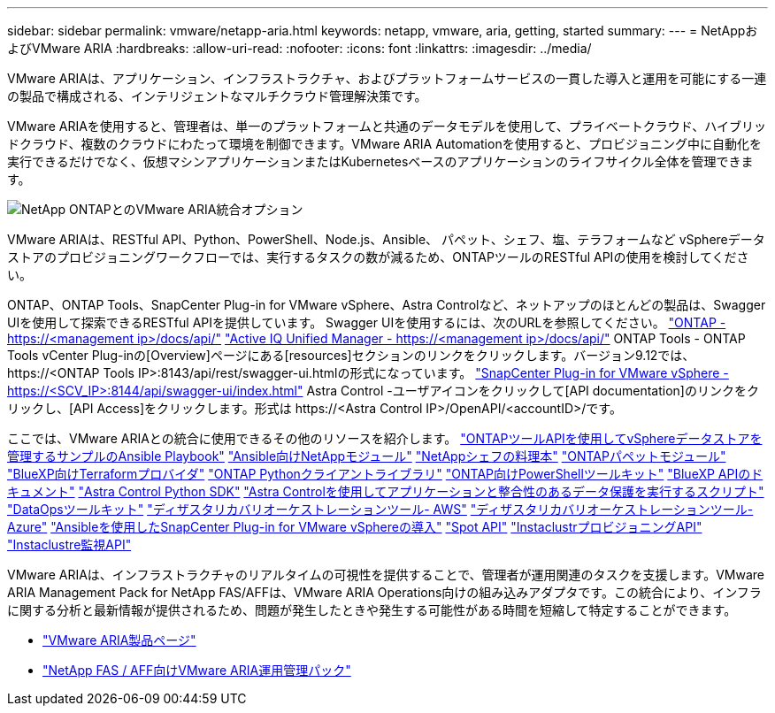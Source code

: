 ---
sidebar: sidebar 
permalink: vmware/netapp-aria.html 
keywords: netapp, vmware, aria, getting, started 
summary:  
---
= NetAppおよびVMware ARIA
:hardbreaks:
:allow-uri-read: 
:nofooter: 
:icons: font
:linkattrs: 
:imagesdir: ../media/


[role="lead"]
VMware ARIAは、アプリケーション、インフラストラクチャ、およびプラットフォームサービスの一貫した導入と運用を可能にする一連の製品で構成される、インテリジェントなマルチクラウド管理解決策です。

VMware ARIAを使用すると、管理者は、単一のプラットフォームと共通のデータモデルを使用して、プライベートクラウド、ハイブリッドクラウド、複数のクラウドにわたって環境を制御できます。VMware ARIA Automationを使用すると、プロビジョニング中に自動化を実行できるだけでなく、仮想マシンアプリケーションまたはKubernetesベースのアプリケーションのライフサイクル全体を管理できます。

image:netapp-aria-image01.png["NetApp ONTAPとのVMware ARIA統合オプション"]

VMware ARIAは、RESTful API、Python、PowerShell、Node.js、Ansible、 パペット、シェフ、塩、テラフォームなど vSphereデータストアのプロビジョニングワークフローでは、実行するタスクの数が減るため、ONTAPツールのRESTful APIの使用を検討してください。

ONTAP、ONTAP Tools、SnapCenter Plug-in for VMware vSphere、Astra Controlなど、ネットアップのほとんどの製品は、Swagger UIを使用して探索できるRESTful APIを提供しています。
Swagger UIを使用するには、次のURLを参照してください。
link:https://docs.netapp.com/us-en/ontap-automation/reference/api_reference.html#access-the-ontap-api-documentation-page["ONTAP - ++https://<management ip>/docs/api/++"]
link:https://docs.netapp.com/us-en/active-iq-unified-manager/api-automation/concept_api_url_and_categories.html#accessing-the-online-api-documentation-page["Active IQ Unified Manager - ++https://<management ip>/docs/api/++"]
ONTAP Tools - ONTAP Tools vCenter Plug-inの[Overview]ページにある[resources]セクションのリンクをクリックします。バージョン9.12では、++ https://<ONTAP Tools IP>:8143/api/rest/swagger-ui.html++の形式になっています。
link:https://docs.netapp.com/us-en/sc-plugin-vmware-vsphere/scpivs44_access_rest_apis_using_the_swagger_api_web_page.html["SnapCenter Plug-in for VMware vSphere - ++https://<SCV_IP>:8144/api/swagger-ui/index.html++"]
Astra Control -ユーザアイコンをクリックして[API documentation]のリンクをクリックし、[API Access]をクリックします。形式は++ https://<Astra Control IP>/OpenAPI/<accountID>/++です。

ここでは、VMware ARIAとの統合に使用できるその他のリソースを紹介します。
link:https://github.com/NetApp-Automation/ONTAP_Tools_Datastore_Management["ONTAPツールAPIを使用してvSphereデータストアを管理するサンプルのAnsible Playbook"]
link:https://galaxy.ansible.com/netapp["Ansible向けNetAppモジュール"]
link:https://supermarket.chef.io/cookbooks?q=netapp["NetAppシェフの料理本"]
link:https://forge.puppet.com/modules/puppetlabs/netapp/readme["ONTAPパペットモジュール"]
link:https://github.com/NetApp/terraform-provider-netapp-cloudmanager["BlueXP向けTerraformプロバイダ"]
link:https://pypi.org/project/netapp-ontap/["ONTAP Pythonクライアントライブラリ"]
link:https://www.powershellgallery.com/packages/NetApp.ONTAP["ONTAP向けPowerShellツールキット"]
link:https://services.cloud.netapp.com/developer-hub["BlueXP APIのドキュメント"]
link:https://github.com/NetApp/netapp-astra-toolkits["Astra Control Python SDK"]
link:https://github.com/NetApp/Verda["Astra Controlを使用してアプリケーションと整合性のあるデータ保護を実行するスクリプト"]
link:https://github.com/NetApp/netapp-dataops-toolkit["DataOpsツールキット"]
link:https://github.com/NetApp-Automation/DRO-AWS["ディザスタリカバリオーケストレーションツール- AWS"]
link:https://github.com/NetApp-Automation/DRO-Azure["ディザスタリカバリオーケストレーションツール- Azure"]
link:https://github.com/NetApp-Automation/SnapCenter-Plug-in-for-VMware-vSphere["Ansibleを使用したSnapCenter Plug-in for VMware vSphereの導入"]
link:https://docs.spot.io/api/["Spot API"]
link:https://www.instaclustr.com/support/api-integrations/api-reference/provisioning-api/["InstaclustrプロビジョニングAPI"]
link:https://www.instaclustr.com/support/api-integrations/api-reference/monitoring-api/["Instaclustre監視API"]

VMware ARIAは、インフラストラクチャのリアルタイムの可視性を提供することで、管理者が運用関連のタスクを支援します。VMware ARIA Management Pack for NetApp FAS/AFFは、VMware ARIA Operations向けの組み込みアダプタです。この統合により、インフラに関する分析と最新情報が提供されるため、問題が発生したときや発生する可能性がある時間を短縮して特定することができます。

* link:https://www.vmware.com/products/aria.html["VMware ARIA製品ページ"]
* link:https://docs.vmware.com/en/VMware-Aria-Operations-for-Integrations/4.2/Management-Pack-for-NetApp-FAS-AFF/GUID-9B9C2353-3975-403A-8803-EBF6CDB62D2C.html["NetApp FAS / AFF向けVMware ARIA運用管理パック"]

